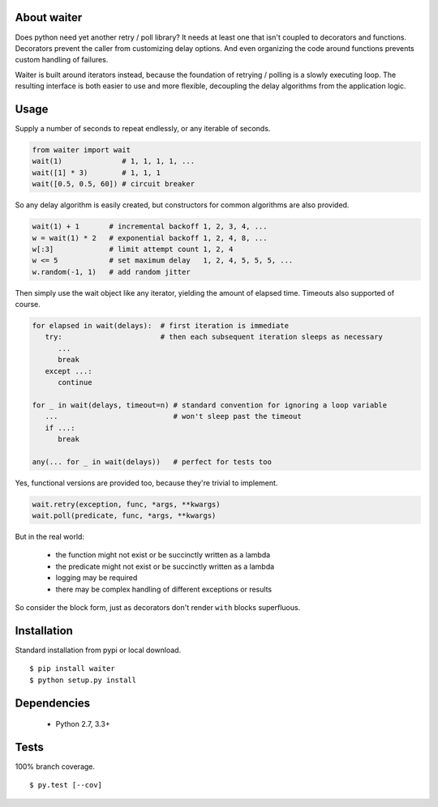 About waiter
=========================
.. image:: https://img.shields.io/pypi/v/waiter.svg
   :target: https://pypi.python.org/pypi/waiter/
.. image:: https://img.shields.io/pypi/pyversions/waiter.svg
.. image:: https://img.shields.io/pypi/status/waiter.svg
.. image:: https://img.shields.io/travis/coady/waiter.svg
   :target: https://travis-ci.org/coady/waiter
.. image:: https://img.shields.io/codecov/c/github/coady/waiter.svg
   :target: https://codecov.io/github/coady/waiter

Does python need yet another retry / poll library?
It needs at least one that isn't coupled to decorators and functions.
Decorators prevent the caller from customizing delay options.
And even organizing the code around functions prevents custom handling of failures.

Waiter is built around iterators instead, because the foundation of retrying / polling is a slowly executing loop.
The resulting interface is both easier to use and more flexible,
decoupling the delay algorithms from the application logic.

Usage
=========================
Supply a number of seconds to repeat endlessly, or any iterable of seconds.

.. code-block:: python

   from waiter import wait
   wait(1)              # 1, 1, 1, 1, ...
   wait([1] * 3)        # 1, 1, 1
   wait([0.5, 0.5, 60]) # circuit breaker

So any delay algorithm is easily created,
but constructors for common algorithms are also provided.

.. code-block:: python

   wait(1) + 1       # incremental backoff 1, 2, 3, 4, ...
   w = wait(1) * 2   # exponential backoff 1, 2, 4, 8, ...
   w[:3]             # limit attempt count 1, 2, 4
   w <= 5            # set maximum delay   1, 2, 4, 5, 5, 5, ...
   w.random(-1, 1)   # add random jitter

Then simply use the wait object like any iterator, yielding the amount of elapsed time.
Timeouts also supported of course.

.. code-block:: python

   for elapsed in wait(delays):  # first iteration is immediate
      try:                       # then each subsequent iteration sleeps as necessary
         ...
         break
      except ...:
         continue

   for _ in wait(delays, timeout=n) # standard convention for ignoring a loop variable
      ...                           # won't sleep past the timeout
      if ...:
         break

   any(... for _ in wait(delays))   # perfect for tests too

Yes, functional versions are provided too, because they're trivial to implement.

.. code-block:: python

    wait.retry(exception, func, *args, **kwargs)
    wait.poll(predicate, func, *args, **kwargs)

But in the real world:

 * the function might not exist or be succinctly written as a lambda
 * the predicate might not exist or be succinctly written as a lambda
 * logging may be required
 * there may be complex handling of different exceptions or results

So consider the block form, just as decorators don't render ``with`` blocks superfluous.

Installation
=========================
Standard installation from pypi or local download. ::

   $ pip install waiter
   $ python setup.py install

Dependencies
=========================
   * Python 2.7, 3.3+

Tests
=========================
100% branch coverage. ::

   $ py.test [--cov]
